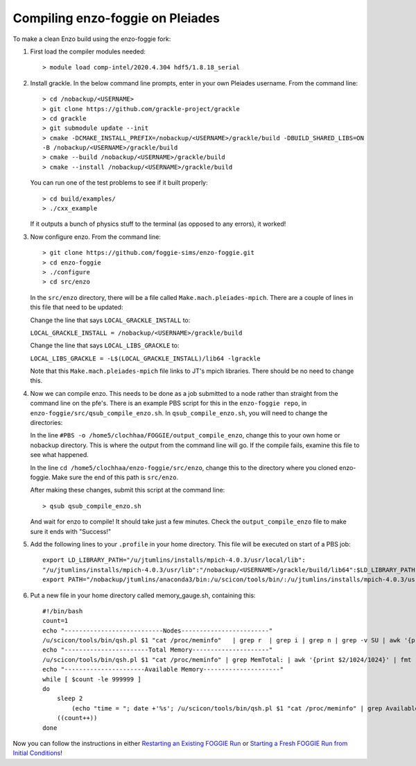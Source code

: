 Compiling enzo-foggie on Pleiades
=================================

To make a clean Enzo build using the enzo-foggie fork:

1. First load the compiler modules needed:
   ::

        > module load comp-intel/2020.4.304 hdf5/1.8.18_serial


2. Install grackle. In the below command line prompts, enter in your own Pleiades username. From the command line:
   ::

        > cd /nobackup/<USERNAME>
        > git clone https://github.com/grackle-project/grackle
        > cd grackle
        > git submodule update --init
        > cmake -DCMAKE_INSTALL_PREFIX=/nobackup/<USERNAME>/grackle/build -DBUILD_SHARED_LIBS=ON 
        -B /nobackup/<USERNAME>/grackle/build
        > cmake --build /nobackup/<USERNAME>/grackle/build
        > cmake --install /nobackup/<USERNAME>/grackle/build

   You can run one of the test problems to see if it built properly:

   ::

        > cd build/examples/
        > ./cxx_example

   If it outputs a bunch of physics stuff to the terminal (as opposed to any errors), it worked!

3.  Now configure enzo. From the command line:
    ::

        > git clone https://github.com/foggie-sims/enzo-foggie.git 
        > cd enzo-foggie
        > ./configure 
        > cd src/enzo

    In the ``src/enzo`` directory, there will be a file called ``Make.mach.pleiades-mpich``. There are a couple of lines in
    this file that need to be updated:

    Change the line that says ``LOCAL_GRACKLE_INSTALL`` to:

    ``LOCAL_GRACKLE_INSTALL = /nobackup/<USERNAME>/grackle/build``

    Change the line that says ``LOCAL_LIBS_GRACKLE`` to:

    ``LOCAL_LIBS_GRACKLE = -L$(LOCAL_GRACKLE_INSTALL)/lib64 -lgrackle``

    Note that this ``Make.mach.pleiades-mpich`` file links to JT's mpich libraries. There should be no need to change this.

4. Now we can compile enzo. This needs to be done as a job submitted to a node rather than straight from the command line 
   on the pfe's. There is an example PBS script for this in the ``enzo-foggie repo``, in ``enzo-foggie/src/qsub_compile_enzo.sh``.
   In ``qsub_compile_enzo.sh``, you will need to change the directories:

   In the line ``#PBS -o /home5/clochhaa/FOGGIE/output_compile_enzo``, change this to your own home or nobackup directory. 
   This is where the output from the command line will go. If the compile fails, examine this file to see what happened.

   In the line ``cd /home5/clochhaa/enzo-foggie/src/enzo``, change this to the directory where you cloned enzo-foggie. 
   Make sure the end of this path is ``src/enzo``.

   After making these changes, submit this script at the command line:
   ::

        > qsub qsub_compile_enzo.sh

   And wait for enzo to compile! It should take just a few minutes. Check the ``output_compile_enzo`` file to make sure it ends with "Success!"

5.  Add the following lines to your ``.profile`` in your home directory. This file will be executed on start of a PBS job:
    ::

        export LD_LIBRARY_PATH="/u/jtumlins/installs/mpich-4.0.3/usr/local/lib":
        "/u/jtumlins/installs/mpich-4.0.3/usr/lib":"/nobackup/<USERNAME>/grackle/build/lib64":$LD_LIBRARY_PATH
        export PATH="/nobackup/jtumlins/anaconda3/bin:/u/scicon/tools/bin/:/u/jtumlins/installs/mpich-4.0.3/usr/local/bin:$PATH"


6.  Put a new file in your home directory called memory_gauge.sh, containing this:
    ::

        #!/bin/bash
        count=1
        echo "---------------------------Nodes------------------------"
        /u/scicon/tools/bin/qsh.pl $1 "cat /proc/meminfo"   | grep r  | grep i | grep n | grep -v SU | awk '{print $1}' | fmt -1000
        echo "-----------------------Total Memory---------------------"
        /u/scicon/tools/bin/qsh.pl $1 "cat /proc/meminfo" | grep MemTotal: | awk '{print $2/1024/1024}' | fmt -1000
        echo "----------------------Available Memory---------------------"
        while [ $count -le 999999 ]
        do
            sleep 2
                (echo "time = "; date +'%s'; /u/scicon/tools/bin/qsh.pl $1 "cat /proc/meminfo" | grep Available: | awk '{print $2/1024/1024}') | tr '\n' '\t' | fmt -1000
            ((count++))
        done

Now you can follow the instructions in either `Restarting an Existing FOGGIE Run <restart.html>`_ or `Starting a Fresh FOGGIE Run from Initial Conditions <clean_from_ICs.html>`_!